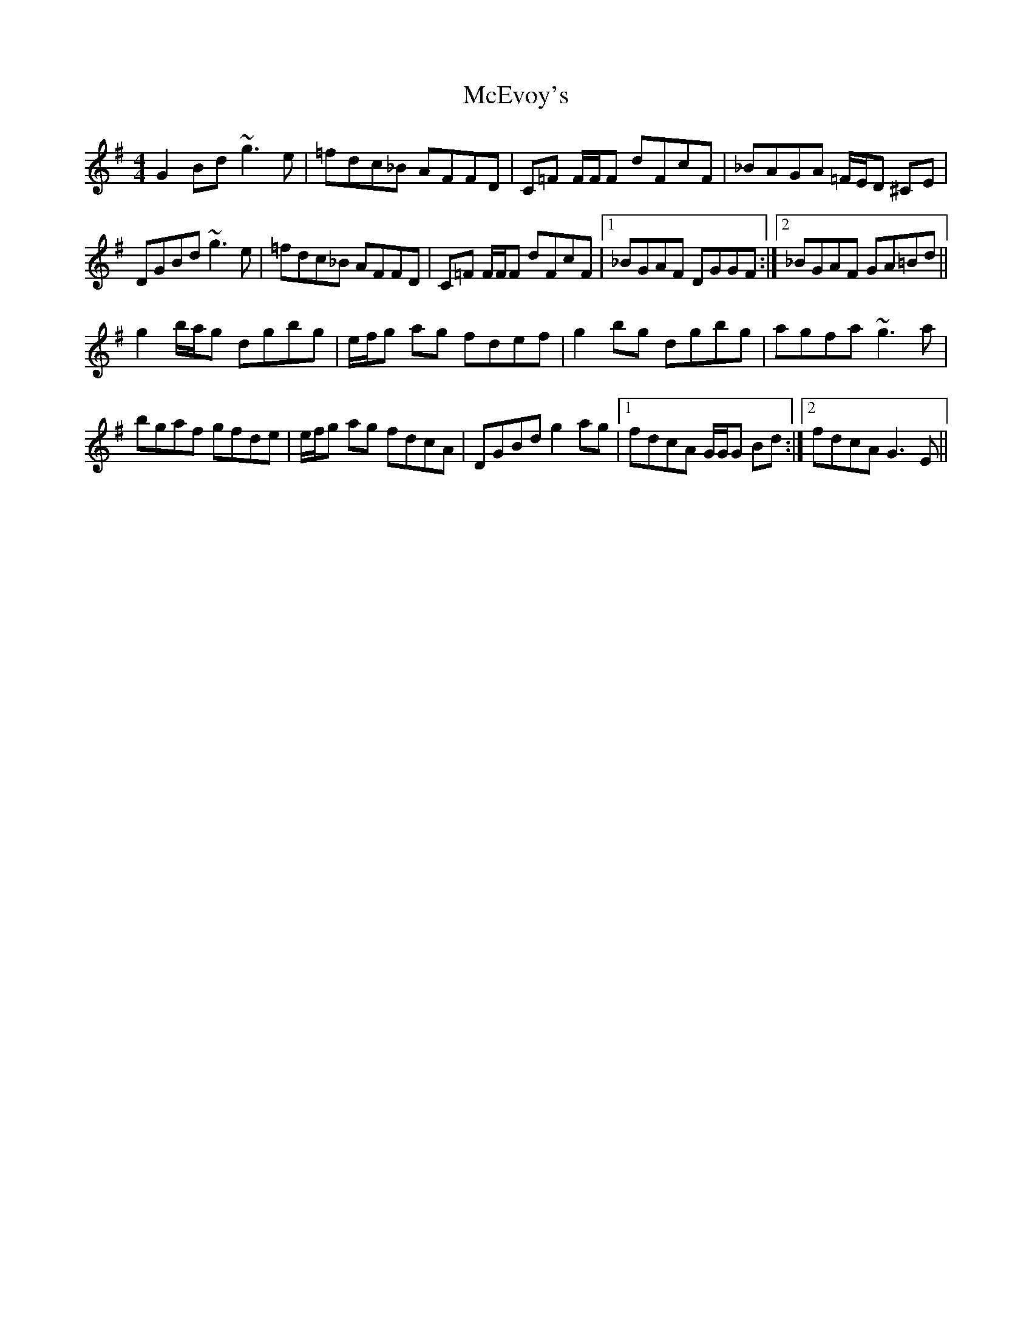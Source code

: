 X: 1
T: McEvoy's
Z: Will Harmon
S: https://thesession.org/tunes/6242#setting6242
R: reel
M: 4/4
L: 1/8
K: Gmaj
G2 Bd ~g3e|=fdc_B AFFD|C=F F/F/F dFcF|_BAGA =F/E/D ^CE|
DGBd ~g3e|=fdc_B AFFD|C=F F/F/F dFcF|1 _BGAF DGGF:|2 _BGAF GA=Bd||
g2 b/a/g dgbg|e/f/g ag fdef|g2 bg dgbg|agfa ~g3a|
bgaf gfde|e/f/g ag fdcA|DGBd g2 ag|1 fdcA G/G/G Bd:|2 fdcA G3E||
